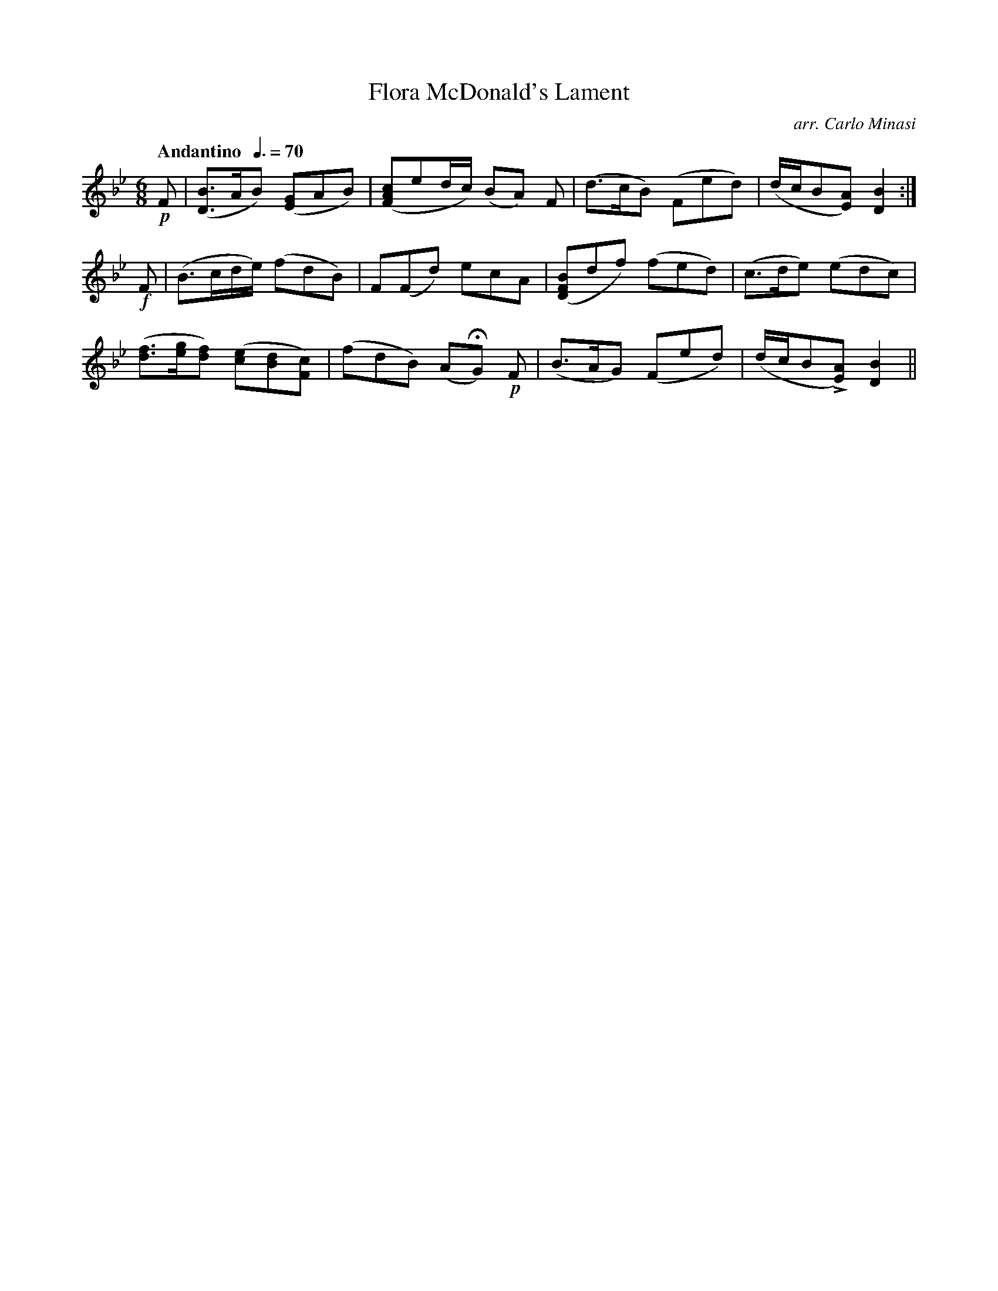 X:95
T:Flora McDonald's Lament
C:arr. Carlo Minasi
M:6/8
L:1/8
B:Chappell's One Hundred Scotch Melodies
B:Arranged for the Concertina by Carlo Minasi
Q:"Andantino  "3/8=70
Z:Peter Dunk 2012
K:Bb
!p!F|([BD]>AB) ([GE]AB)|([cAF]ed/c/) (BA) F|\
(d>cB) (Fed)|(d/c/B[AE]) [B2D2]:|
%
!f!F|(B>cd/e/) (fdB)|F(Fd) ecA|\
([BFD]df) (fed)|(c>de) (edc)|
%
([fd]>[ge][fd]) ([ec][dB][cF])|(fdB) (AHG) !p!F|\
(B>AG) (Fed)|(d/c/BL[AE]) [B2D2]||
